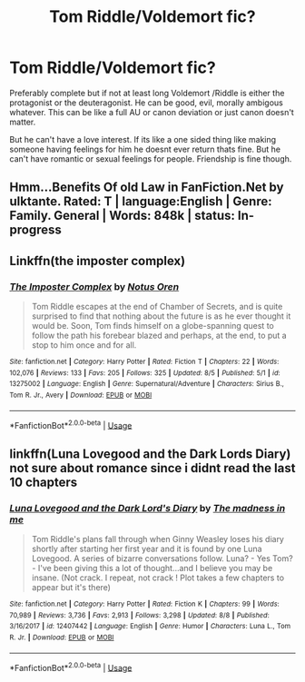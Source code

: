 #+TITLE: Tom Riddle/Voldemort fic?

* Tom Riddle/Voldemort fic?
:PROPERTIES:
:Author: literaltrashgoblin
:Score: 5
:DateUnix: 1565799561.0
:DateShort: 2019-Aug-14
:FlairText: Request
:END:
Preferably complete but if not at least long Voldemort /Riddle is either the protagonist or the deuteragonist. He can be good, evil, morally ambigous whatever. This can be like a full AU or canon deviation or just canon doesn't matter.

But he can't have a love interest. If its like a one sided thing like making someone having feelings for him he doesnt ever return thats fine. But he can't have romantic or sexual feelings for people. Friendship is fine though.


** Hmm...Benefits Of old Law in FanFiction.Net by ulktante. Rated: T | language:English | Genre: Family. General | Words: 848k | status: In-progress
:PROPERTIES:
:Score: 6
:DateUnix: 1565809415.0
:DateShort: 2019-Aug-14
:END:


** Linkffn(the imposter complex)
:PROPERTIES:
:Author: FinnD25
:Score: 4
:DateUnix: 1565812618.0
:DateShort: 2019-Aug-15
:END:

*** [[https://www.fanfiction.net/s/13275002/1/][*/The Imposter Complex/*]] by [[https://www.fanfiction.net/u/2129301/Notus-Oren][/Notus Oren/]]

#+begin_quote
  Tom Riddle escapes at the end of Chamber of Secrets, and is quite surprised to find that nothing about the future is as he ever thought it would be. Soon, Tom finds himself on a globe-spanning quest to follow the path his forebear blazed and perhaps, at the end, to put a stop to him once and for all.
#+end_quote

^{/Site/:} ^{fanfiction.net} ^{*|*} ^{/Category/:} ^{Harry} ^{Potter} ^{*|*} ^{/Rated/:} ^{Fiction} ^{T} ^{*|*} ^{/Chapters/:} ^{22} ^{*|*} ^{/Words/:} ^{102,076} ^{*|*} ^{/Reviews/:} ^{133} ^{*|*} ^{/Favs/:} ^{205} ^{*|*} ^{/Follows/:} ^{325} ^{*|*} ^{/Updated/:} ^{8/5} ^{*|*} ^{/Published/:} ^{5/1} ^{*|*} ^{/id/:} ^{13275002} ^{*|*} ^{/Language/:} ^{English} ^{*|*} ^{/Genre/:} ^{Supernatural/Adventure} ^{*|*} ^{/Characters/:} ^{Sirius} ^{B.,} ^{Tom} ^{R.} ^{Jr.,} ^{Avery} ^{*|*} ^{/Download/:} ^{[[http://www.ff2ebook.com/old/ffn-bot/index.php?id=13275002&source=ff&filetype=epub][EPUB]]} ^{or} ^{[[http://www.ff2ebook.com/old/ffn-bot/index.php?id=13275002&source=ff&filetype=mobi][MOBI]]}

--------------

*FanfictionBot*^{2.0.0-beta} | [[https://github.com/tusing/reddit-ffn-bot/wiki/Usage][Usage]]
:PROPERTIES:
:Author: FanfictionBot
:Score: 2
:DateUnix: 1565812634.0
:DateShort: 2019-Aug-15
:END:


** linkffn(Luna Lovegood and the Dark Lords Diary) not sure about romance since i didnt read the last 10 chapters
:PROPERTIES:
:Author: natus92
:Score: 2
:DateUnix: 1565865991.0
:DateShort: 2019-Aug-15
:END:

*** [[https://www.fanfiction.net/s/12407442/1/][*/Luna Lovegood and the Dark Lord's Diary/*]] by [[https://www.fanfiction.net/u/6415261/The-madness-in-me][/The madness in me/]]

#+begin_quote
  Tom Riddle's plans fall through when Ginny Weasley loses his diary shortly after starting her first year and it is found by one Luna Lovegood. A series of bizarre conversations follow. Luna? - Yes Tom? - I've been giving this a lot of thought...and I believe you may be insane. (Not crack. I repeat, not crack ! Plot takes a few chapters to appear but it's there)
#+end_quote

^{/Site/:} ^{fanfiction.net} ^{*|*} ^{/Category/:} ^{Harry} ^{Potter} ^{*|*} ^{/Rated/:} ^{Fiction} ^{K} ^{*|*} ^{/Chapters/:} ^{99} ^{*|*} ^{/Words/:} ^{70,989} ^{*|*} ^{/Reviews/:} ^{3,736} ^{*|*} ^{/Favs/:} ^{2,913} ^{*|*} ^{/Follows/:} ^{3,298} ^{*|*} ^{/Updated/:} ^{8/8} ^{*|*} ^{/Published/:} ^{3/16/2017} ^{*|*} ^{/id/:} ^{12407442} ^{*|*} ^{/Language/:} ^{English} ^{*|*} ^{/Genre/:} ^{Humor} ^{*|*} ^{/Characters/:} ^{Luna} ^{L.,} ^{Tom} ^{R.} ^{Jr.} ^{*|*} ^{/Download/:} ^{[[http://www.ff2ebook.com/old/ffn-bot/index.php?id=12407442&source=ff&filetype=epub][EPUB]]} ^{or} ^{[[http://www.ff2ebook.com/old/ffn-bot/index.php?id=12407442&source=ff&filetype=mobi][MOBI]]}

--------------

*FanfictionBot*^{2.0.0-beta} | [[https://github.com/tusing/reddit-ffn-bot/wiki/Usage][Usage]]
:PROPERTIES:
:Author: FanfictionBot
:Score: 1
:DateUnix: 1565866005.0
:DateShort: 2019-Aug-15
:END:
